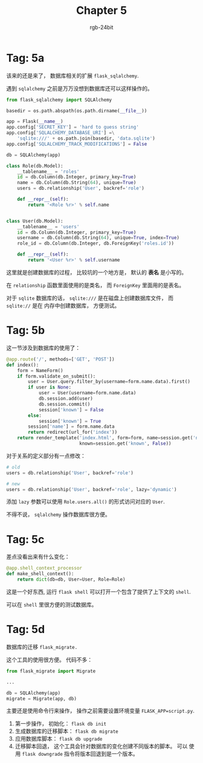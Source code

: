#+TITLE:      Chapter 5
#+AUTHOR:     rgb-24bit
#+EMAIL:      rgb-24bit@foxmail.com

* Tag: 5a
  该来的还是来了， 数据库相关的扩展 ~flask_sqlalchemy~.

  遇到 ~sqlalchemy~ 之前是万万没想到数据库还可以这样操作的。

  #+BEGIN_SRC python
    from flask_sqlalchemy import SQLAlchemy

    basedir = os.path.abspath(os.path.dirname(__file__))

    app = Flask(__name__)
    app.config['SECRET_KEY'] = 'hard to guess string'
    app.config['SQLALCHEMY_DATABASE_URI'] =\
        'sqlite:///' + os.path.join(basedir, 'data.sqlite')
    app.config['SQLALCHEMY_TRACK_MODIFICATIONS'] = False

    db = SQLAlchemy(app)

    class Role(db.Model):
        __tablename__ = 'roles'
        id = db.Column(db.Integer, primary_key=True)
        name = db.Column(db.String(64), unique=True)
        users = db.relationship('User', backref='role')

        def __repr__(self):
            return '<Role %r>' % self.name


    class User(db.Model):
        __tablename__ = 'users'
        id = db.Column(db.Integer, primary_key=True)
        username = db.Column(db.String(64), unique=True, index=True)
        role_id = db.Column(db.Integer, db.ForeignKey('roles.id'))

        def __repr__(self):
            return '<User %r>' % self.username
  #+END_SRC

  这里就是创建数据库的过程， 比较坑的一个地方是， 默认的 *表名* 是小写的。

  在 ~relationship~ 函数里面使用的是类名， 而 ~ForeignKey~ 里面用的是表名。

  对于 ~sqlite~ 数据库的话， ~sqlite:///~ 是在磁盘上创建数据库文件， 而 ~sqlite://~ 是在
  内存中创建数据库， 方便测试。

* Tag: 5b
  这一节涉及到数据库的使用了：
  #+BEGIN_SRC python
    @app.route('/', methods=['GET', 'POST'])
    def index():
        form = NameForm()
        if form.validate_on_submit():
            user = User.query.filter_by(username=form.name.data).first()
            if user is None:
                user = User(username=form.name.data)
                db.session.add(user)
                db.session.commit()
                session['known'] = False
            else:
                session['known'] = True
            session['name'] = form.name.data
            return redirect(url_for('index'))
        return render_template('index.html', form=form, name=session.get('name'),
                               known=session.get('known', False))
  #+END_SRC

  对于关系的定义部分有一点修改：
  #+BEGIN_SRC python
    # old
    users = db.relationship('User', backref='role')

    # new
    users = db.relationship('User', backref='role', lazy='dynamic')
  #+END_SRC

  添加 ~lazy~ 参数可以使用 ~Role.users.all()~ 的形式访问对应的 ~User~.

  不得不说， ~sqlalchemy~ 操作数据库很方便。

* Tag: 5c
  差点没看出来有什么变化：
  #+BEGIN_SRC python
    @app.shell_context_processor
    def make_shell_context():
        return dict(db=db, User=User, Role=Role)
  #+END_SRC

  这是一个好东西, 运行 ~flask shell~ 可以打开一个包含了提供了上下文的 ~shell~.

  可以在 ~shell~ 里很方便的测试数据库。

* Tag: 5d
  数据库的迁移 ~flask_migrate.~

  这个工具的使用很方便。 代码不多：
  #+BEGIN_SRC python
    from flask_migrate import Migrate

    ...

    db = SQLAlchemy(app)
    migrate = Migrate(app, db)
  #+END_SRC

  主要还是使用命令行来操作， 操作之前需要设置环境变量 ~FLASK_APP=script.py~.

  1. 第一步操作， 初始化： ~flask db init~
  2. 生成数据库的迁移脚本： ~flask db migrate~
  3. 应用数据库脚本： ~flask db upgrade~
  4. 迁移脚本回退， 这个工具会针对数据库的变化创建不同版本的脚本。 可以
     使用 ~flask downgrade~ 指令将版本回退到是一个版本。


